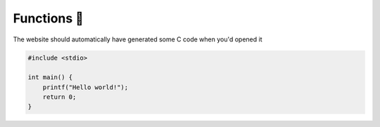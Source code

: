 Functions 📃
=================

The website should automatically have generated some C code when you'd opened it

.. code-block:: c

    #include <stdio>

    int main() {
        printf("Hello world!");
        return 0;
    }